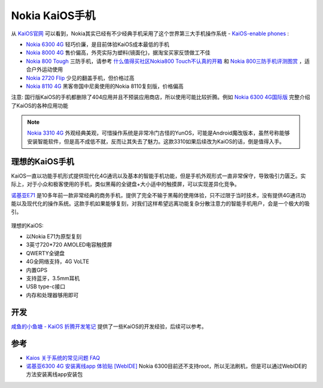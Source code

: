 .. _nokia_kaios:

===================
Nokia KaiOS手机
===================

从 `KaiOS官网 <https://www.kaiostech.com/>`_ 可以看到，Nokia其实已经有不少经典手机采用了这个世界第三大手机操作系统 - `KaiOS-enable phones <https://www.kaiostech.com/explore/devices/>`_ :

- `Nokia 6300 4G <https://www.nokia.com/phones/zh_int/nokia-6300-4g>`_ 轻巧价廉，是目前体验KaiOS成本最低的手机
- `Nokia 8000 4G <https://www.nokia.com/phones/zh_int/nokia-8000-4g>`_ 售价偏高，外壳实际为塑料(镜面化)，据淘宝买家反馈做工不佳
- `Nokia 800 Tough <https://www.nokia.com/phones/zh_int/nokia-800>`_ 三防手机，请参考 `什么值得买社区Nokia800 Touch不认真的开箱 <https://post.smzdm.com/p/apzko2r9/>`_ 和 `Nokia 800三防手机评测图赏 <https://www.cfan.com.cn/2020/0102/133379.shtml>`_ ，适合户外运动使用
- `Nokia 2720 Flip <https://www.nokia.com/phones/zh_int/nokia-2720>`_ 少见的翻盖手机，但价格过高
- `Nokia 8110 4G <https://www.nokia.com/phones/zh_int/nokia-8110-4g>`_ 黑客帝国中尼奥使用的Nokia 8110复刻版，价格偏高


注意: 国行版KaiOS的手机都删除了404应用并且不预装应用商店，所以使用可能比较折腾。例如 `Nokia 6300 4G国际版 <https://www.nokia.com/phones/en_int/nokia-6300-4g>`_ 完整介绍了KaiOS的各种应用功能

.. note::

   `Nokia 3310 4G <https://www.nokia.com/phones/zh_int/nokia-3310-4g>`_ 外观经典美观，可惜操作系统是非常冷门古怪的YunOS，可能是Android魔改版本，虽然号称能够安装智能软件，但是高不成低不就，反而让其失去了魅力。这款3310如果后续改为KaiOS的话，倒是值得入手。

理想的KaiOS手机
==================

KaiOS一直以功能手机形式提供现代化4G通讯以及基本的智能手机功能，但是手机外观形式一直非常保守，导致吸引力匮乏。实际上，对于小众和极客使用的手机，类似黑莓的全键盘+大小适中的触摸屏，可以实现差异化竞争。

`诺基亚E71 <https://baike.baidu.com/item/%E8%AF%BA%E5%9F%BA%E4%BA%9AE71/10454354>`_ 是10多年前一款非常经典的商务手机，提供了完全不输于黑莓的使用体验，只不过限于当时技术，没有提供4G通讯功能以及现代化的操作系统。这款手机如果能够复刻，对我们这样希望远离功能复杂分散注意力的智能手机用户，会是一个极大的吸引。

.. figure:: ../../_static/linux/kaios/nokia_e71.jpg

理想的KaiOS:

- 以Nokia E71为原型复刻
- 3英寸720*720 AMOLED电容触摸屏
- QWERTY全键盘
- 4G全网络支持，4G VoLTE
- 内置GPS
- 支持蓝牙，3.5mm耳机
- USB type-c接口
- 内存和处理器够用即可

开发
=========

`咸鱼的小鱼塘 - KaiOS 折腾开发笔记 <https://blog.zjyl1994.com/post/kai-auth/>`_ 提供了一些KaiOS的开发经验，后续可以参考。

参考
======

- `Kaios 关于系统的常见问题 FAQ <https://www.dospy.wang/thread-12584-1-1.html>`_
- `诺基亚6300 4G 安装离线app 体验贴 [WebIDE] <https://www.dospy.wang/thread-12878-1-1.html>`_ Nokia 6300目前还不支持root，所以无法刷机，但是可以通过WebIDE的方法安装离线app安装包
